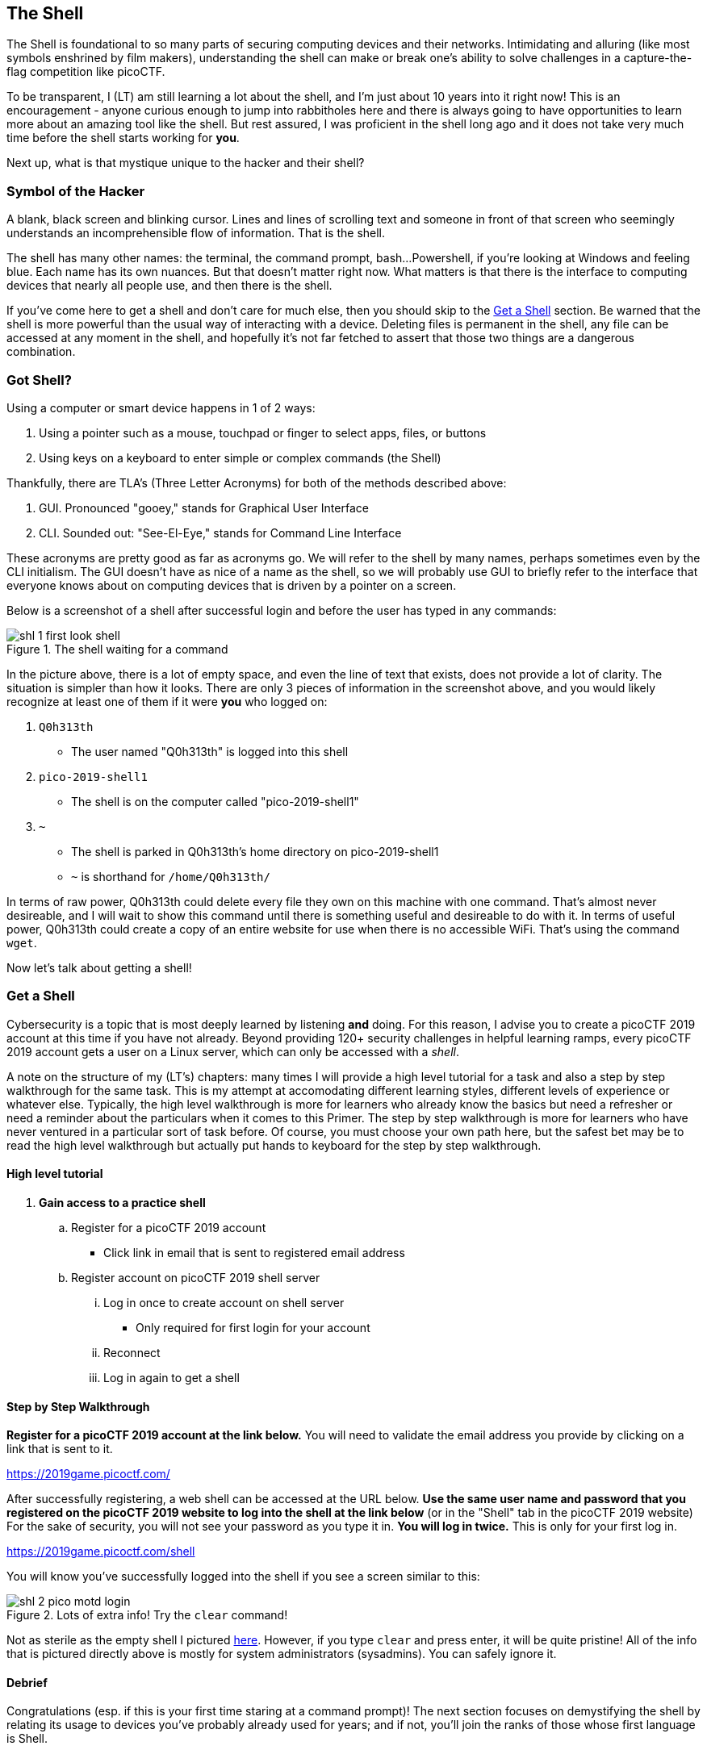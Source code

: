 //-----------------------------------------------------------------------------
== The Shell
[[shl]]
The Shell is foundational to so many parts of securing computing devices and 
their networks. Intimidating and alluring (like most symbols enshrined by film
makers), understanding the shell can make or break one's ability to solve 
challenges in a capture-the-flag competition like picoCTF.

To be transparent, I (LT) am still learning a lot about the shell, and I'm
just about 10 years into it right now! This is an encouragement - anyone 
curious enough to jump into rabbitholes here and there is always going to have
opportunities to learn more about an amazing tool like the shell. But rest 
assured, I was proficient in the shell long ago and it does not take very much
time before the shell starts working for *you*.

Next up, what is that mystique unique to the hacker and their shell?

//-----------------------------------------------------------------------------
=== Symbol of the Hacker
[[shl-symbol-of-the-hacker]]
//TODO punt :put animation here of terminal prompt w blinking cursor!
//TODO punt :consider using hacker typer to demonstrate "flow of info"

A blank, black screen and blinking cursor. Lines and lines of scrolling text
and someone in front of that screen who seemingly understands an
incomprehensible flow of information. That is the shell.

The shell has many other names: the terminal, the command prompt, bash...
Powershell, if you're looking at Windows and feeling blue. Each name has its
own nuances. But that doesn't matter right now. What matters is that there is
the interface to computing devices that nearly all people use, and then there
is the shell.

If you've come here to get a shell and don't care for much else, then you
should skip to the <<shl-get-a-shell,Get a Shell>> section. Be warned that the
shell is more powerful than the usual way of interacting with a device.
Deleting files is permanent in the shell, any file can be accessed at any
moment in the shell, and hopefully it's not far fetched to assert that those
two things are a dangerous combination.

//-----------------------------------------------------------------------------
=== Got Shell?
[[shl-got-shell]]

Using a computer or smart device happens in 1 of 2 ways:

1. Using a pointer such as a mouse, touchpad or finger to select apps, files,
   or buttons
2. Using keys on a keyboard to enter simple or complex commands (the Shell)

Thankfully, there are TLA's (Three Letter Acronyms) for both of the methods
described above:

1. GUI. Pronounced "gooey," stands for Graphical User Interface
2. CLI. Sounded out: "See-El-Eye," stands for Command Line Interface

These acronyms are pretty good as far as acronyms go. We will refer to the
shell by many names, perhaps sometimes even by the CLI initialism. The GUI
doesn't have as nice of a name as the shell, so we will probably use GUI to
briefly refer to the interface that everyone knows about on computing devices
that is driven by a pointer on a screen.

Below is a screenshot of a shell after successful login and before the user has
typed in any commands:

[[first-look,First look at a new shell]]
.The shell waiting for a command
[.text-center]
image::images/shl-1-first-look-shell.png[]

In the picture above, there is a lot of empty space, and even the line of text
that exists, does not provide a lot of clarity. The situation is simpler than
how it looks. There are only 3 pieces of information in the screenshot above,
and you would likely recognize at least one of them if it were *you* who logged
on:

// TODO ssp^ punt :
// implement simple mock terminal to provide an interactive, fun quiz, that
// starts to build confidence in shell looks good: https://terminal.jcubic.pl/
// TODO rn :
// do footnotes for answers

1. `Q0h313th`
  * The user named "Q0h313th" is logged into this shell
2. `pico-2019-shell1`
  * The shell is on the computer called "pico-2019-shell1"
3. `~`
  * The shell is parked in Q0h313th's home directory on pico-2019-shell1
  * `~` is shorthand for `/home/Q0h313th/`
// TODO punt :
// this merits further exposition for the curious.. it'd be fun to have a
// little rabbit icon to click on to go down rabbitholes (maybe like to good
// Google-Fu??)
// TODO rn : add exposition on separator characters in shell prompt

In terms of raw power, Q0h313th could delete every file they own on this
machine with one command. That's almost never desireable, and I will wait to
show this command until there is something useful and desireable to do with it.
In terms of useful power, Q0h313th could create a copy of an entire website for
use when there is no accessible WiFi. That's using the command `wget`.

Now let's talk about getting a shell!

//-----------------------------------------------------------------------------
=== Get a Shell
[[shl-get-a-shell]]
Cybersecurity is a topic that is most deeply learned by listening *and* doing.
For this reason, I advise you to create a picoCTF 2019 account at this time if
you have not already. Beyond providing 120+ security challenges in helpful
learning ramps, every picoCTF 2019 account gets a user on a Linux server, which
can only be accessed with a _shell_. 

A note on the structure of my (LT's) chapters: many times I will provide a high
level tutorial for a task and also a step by step walkthrough for the same
task.  This is my attempt at accomodating different learning styles, different
levels of experience or whatever else.  Typically, the high level walkthrough
is more for learners who already know the basics but need a refresher or need a
reminder about the particulars when it comes to this Primer. The step by step
walkthrough is more for learners who have never ventured in a particular sort
of task before. Of course, you must choose your own path here, but the safest
bet may be to read the high level walkthrough but actually put hands to
keyboard for the step by step walkthrough.

==== High level tutorial
. *Gain access to a practice shell*
.. Register for a picoCTF 2019 account
  * Click link in email that is sent to registered email address
.. Register account on picoCTF 2019 shell server
... Log in once to create account on shell server
   * Only required for first login for your account
... Reconnect
... Log in again to get a shell

==== Step by Step Walkthrough
//TODO punt : turn bold text into hyperlinks in this section
*Register for a picoCTF 2019 account at the link below.* You will need to
validate the email address you provide by clicking on a link that is sent to
it.

https://2019game.picoctf.com/

After successfully registering, a web shell can be accessed at the URL below.
*Use the same  user name and password that you registered on the picoCTF 2019
website to log into the shell at the link below* (or in the "Shell" tab in the
picoCTF 2019 website) For the sake of security, you will not see your password
as you type it in. *You will log in twice.* This is only for your first log
in.

https://2019game.picoctf.com/shell

You will know you've successfully logged into the shell if you see a screen
similar to this:

[[pico-successful-login,Fresh shell on pico shell server]]
.Lots of extra info! Try the `clear` command!
[.text-center]
image::images/shl-2-pico-motd-login.png[]

Not as sterile as the empty shell I pictured <<first-look,here>>. However, if
you type `clear` and press enter, it will be quite pristine! All of the info
that is pictured directly above is mostly for system administrators 
(sysadmins). You can safely ignore it.


==== Debrief
Congratulations (esp. if this is your first time staring at a command prompt)!
The next section focuses on demystifying the shell by relating its usage to
devices you've probably already used for years; and if not, you'll join the
ranks of those whose first language is Shell.


//-----------------------------------------------------------------------------
=== GUI-fu to Shell-fu
[[shl-gui-fu-to-shell-fu]]
Our first language as children, whether Spanish, English or anything else
primarily for communication with other humans, likely took little conscious
effort on our part. For anyone who has learned a second language, it was quite
the opposite: very little - if anything - came naturally. Learning Shell for
someone who has only "spoken" GUI is like learning a second language. This is
good news and bad news. The good news is that Shell and GUI are languages for
something you've been using for probably years, but the bad news is there is a
whole new vocabulary with only a handful of cognates (words that sound and mean
the same in both langauges) here and there.

==== The Basics
The basic computer operations that everyone is familiar with in GUI's can
easily be done in the shell as well. Here's some of the most common operations
for anyone using a computing device: 

.Basic computer operations
|===
|Operation |GUI action |Shell action |Shell example |Note

|Start app
|Click or touch icon of app
|Type name of app and press enter
|`$ date`
|Pressing the Enter key sends the command to the shell to run and return.

|Open file
|Browse to file, click
|Use `cat` app to print file
|`$ cat ~/my-file.txt`
|`cat` displays all text in a file.

|Download app
|Browse app store, click
|Use `apt` to download app
|`$ apt install chessx`
|Install ChessX game. The hard part was finding a relevant package name.
|===

As the table above shows, using a GUI involves browsing and clicking, while
using a shell involves knowing a good app to use. Google has made finding the
right app for a shell interface much easier than it was years ago. As always
for CTF's, Google is your friend!

==== What the Shell!?
[[shl-what-the-shell]]
//learning curve with the shell, dealing with complexity, errors and lots of 
//typing

//TODO: add links to terminal cheat sheets
//TODO: emphasize shortcuts, man & Google fu

//TODO:consider wrapping up first pass of this chapter by leaning on what
//exists in Marty's learning guides
//TODO :==== Common Tasks
//      such as editing a document (nano!) (for making source code)
//      creating code (simple shell script to make a task solution permanent)
